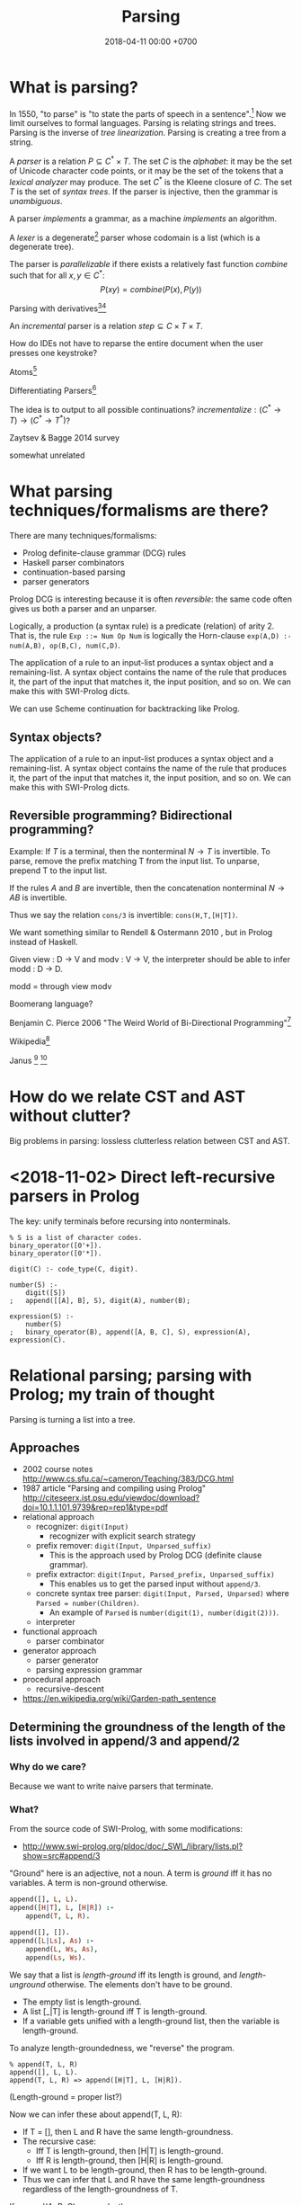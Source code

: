 #+TITLE: Parsing
#+DATE: 2018-04-11 00:00 +0700
#+OPTIONS: ^:nil toc:nil
#+PERMALINK: /parse.html
* What is parsing?
In 1550, "to parse" is "to state the parts of speech in a sentence".[fn::https://www.etymonline.com/word/parse]
Now we limit ourselves to formal languages.
Parsing is relating strings and trees.
Parsing is the inverse of /tree linearization/.
Parsing is creating a tree from a string.

A /parser/ is a relation \(P \subseteq C^* \times T\).
The set \(C\) is the /alphabet/: it may be the set of Unicode character code points, or it may be the set of the tokens that a /lexical analyzer/ may produce.
The set \(C^*\) is the Kleene closure of \(C\).
The set \(T\) is the set of /syntax trees/.
If the parser is injective, then the grammar is /unambiguous/.

A parser /implements/ a grammar, as a machine /implements/ an algorithm.

A /lexer/ is a degenerate[fn::https://en.wikipedia.org/wiki/Degeneracy_(mathematics)] parser whose codomain is a list (which is a degenerate tree).

The parser is /parallelizable/ if there exists a relatively fast function \(combine\) such that for all \(x,y \in C^*\):
\[
P(xy) = combine(P(x), P(y))
\]

Parsing with derivatives[fn::http://matt.might.net/articles/parsing-with-derivatives/][fn::https://github.com/webyrd/relational-parsing-with-derivatives/blob/master/README.md]

An /incremental/ parser is a relation \(step \subseteq C \times T \times T\).

How do IDEs not have to reparse the entire document when the user presses one keystroke?

Atoms[fn::https://blog.github.com/2018-10-31-atoms-new-parsing-system/]

Differentiating Parsers[fn::http://lambda-the-ultimate.org/node/3704]

The idea is to output to all possible continuations?
\(incrementalize : (C^* \to T) \to (C^* \to T^*)\)?

Zaytsev & Bagge 2014 \cite{zaytsev2014parsing} survey

\cite{Mu2004AnIL}

\cite{alimarine2005there}

\cite{Kourzanov2014BidirectionalPA}

\cite{caballero1999functional}

somewhat unrelated \cite{Tan2016BidirectionalGF}

\cite{Matsuda2013FliPprAP}
* What parsing techniques/formalisms are there?
There are many techniques/formalisms:
- Prolog definite-clause grammar (DCG) rules
- Haskell parser combinators
- continuation-based parsing
- parser generators

Prolog DCG is interesting because it is often /reversible/: the same code often gives us both a parser and an unparser.

Logically, a production (a syntax rule) is a predicate (relation) of arity 2.
That is, the rule ~Exp ::= Num Op Num~ is logically the Horn-clause =exp(A,D) :- num(A,B), op(B,C), num(C,D)=.

The application of a rule to an input-list produces a syntax object and a remaining-list.
A syntax object contains the name of the rule that produces it, the part of the input that matches it, the input position, and so on.
We can make this with SWI-Prolog dicts.

We can use Scheme continuation for backtracking like Prolog.
** Syntax objects?
The application of a rule to an input-list produces a syntax object and a remaining-list.
A syntax object contains the name of the rule that produces it, the part of the input that matches it, the input position, and so on.
We can make this with SWI-Prolog dicts.
** Reversible programming? Bidirectional programming?
Example: If \(T\) is a terminal, then the nonterminal \(N \to T\) is invertible.
To parse, remove the prefix matching T from the input list.
To unparse, prepend T to the input list.

If the rules \(A\) and \(B\) are invertible, then the concatenation nonterminal \(N \to AB\) is invertible.

Thus we say the relation =cons/3= is invertible: =cons(H,T,[H|T])=.

We want something similar to Rendell & Ostermann 2010 \cite{rendel2010invertible}, but in Prolog instead of Haskell.

Given view : D -> V and modv : V -> V, the interpreter should be able to infer modd : D -> D.

modd = through view modv

Boomerang language?

Benjamin C. Pierce 2006 "The Weird World of Bi-Directional Programming"[fn::https://www.cis.upenn.edu/~bcpierce/papers/lenses-etapsslides.pdf]

Wikipedia[fn::https://en.wikipedia.org/wiki/Bidirectional_transformation]

Janus
 [fn::https://topps.diku.dk/pirc/?id=janus]
 [fn::https://en.wikipedia.org/wiki/Janus_(time-reversible_computing_programming_language)]
* How do we relate CST and AST without clutter?
Big problems in parsing: lossless clutterless relation between CST and AST.
* <2018-11-02> Direct left-recursive parsers in Prolog
The key: unify terminals before recursing into nonterminals.
#+BEGIN_EXAMPLE
% S is a list of character codes.
binary_operator([0'+]).
binary_operator([0'*]).

digit(C) :- code_type(C, digit).

number(S) :-
    digit([S])
;   append([[A], B], S), digit(A), number(B);

expression(S) :-
    number(S)
;   binary_operator(B), append([A, B, C], S), expression(A), expression(C).
#+END_EXAMPLE

* Relational parsing; parsing with Prolog; my train of thought
Parsing is turning a list into a tree.
** Approaches
- 2002 course notes http://www.cs.sfu.ca/~cameron/Teaching/383/DCG.html
- 1987 article "Parsing and compiling using Prolog" http://citeseerx.ist.psu.edu/viewdoc/download?doi=10.1.1.101.9739&rep=rep1&type=pdf
- relational approach
  - recognizer: =digit(Input)=
    - recognizer with explicit search strategy
  - prefix remover: =digit(Input, Unparsed_suffix)=
    - This is the approach used by Prolog DCG (definite clause grammar).
  - prefix extractor: =digit(Input, Parsed_prefix, Unparsed_suffix)=
    - This enables us to get the parsed input without =append/3=.
  - concrete syntax tree parser: =digit(Input, Parsed, Unparsed)= where =Parsed = number(Children)=.
    - An example of =Parsed= is =number(digit(1), number(digit(2)))=.
  - interpreter
- functional approach
  - parser combinator
- generator approach
  - parser generator
  - parsing expression grammar
- procedural approach
  - recursive-descent
- https://en.wikipedia.org/wiki/Garden-path_sentence
** Determining the groundness of the length of the lists involved in append/3 and append/2
*** Why do we care?
Because we want to write naive parsers that terminate.
*** What?
From the source code of SWI-Prolog, with some modifications:
- http://www.swi-prolog.org/pldoc/doc/_SWI_/library/lists.pl?show=src#append/3

"Ground" here is an adjective, not a noun.
A term is /ground/ iff it has no variables.
A term is non-ground otherwise.

#+BEGIN_SRC prolog
append([], L, L).
append([H|T], L, [H|R]) :-
    append(T, L, R).

append([], []).
append([L|Ls], As) :-
    append(L, Ws, As),
    append(Ls, Ws).
#+END_SRC

We say that a list is /length-ground/ iff its length is ground, and /length-unground/ otherwise.
The elements don't have to be ground.
- The empty list is length-ground.
- A list [_|T] is length-ground iff T is length-ground.
- If a variable gets unified with a length-ground list, then the variable is length-ground.

To analyze length-groundedness, we "reverse" the program.

#+BEGIN_EXAMPLE
% append(T, L, R)
append([], L, L).
append(T, L, R) => append([H|T], L, [H|R]).
#+END_EXAMPLE

(Length-ground = proper list?)

Now we can infer these about append(T, L, R):
- If T = [], then L and R have the same length-groundness.
- The recursive case:
  - Iff T is length-ground, then [H|T] is length-ground.
  - Iff R is length-ground, then [H|R] is length-ground.
- If we want L to be length-ground, then R has to be length-ground.
- Thus we can infer that L and R have the same length-groundness regardless of the length-groundness of T.

If append(A, B, C) succeeds, then:
- If A = [], then B and C have the same length-groundness.
- If two of A, B, C are length-ground, then the other one is length-ground?
- If two of A, B, C are length-unground, then the other one is length-unground?

What?
- 2002 article "Efficient Groundness Analysis in Prolog" https://arxiv.org/abs/cs/0201012
  - https://github.com/pschachte/groundness
*** How do we generate a long list in Prolog, for testing?
**** How do we say "A is a list of 100 equal elements" in Prolog?
** Naive approach with recognizer / membership predicate
A /recognizer/ is a unary predicate that takes a list of character codes.

Another possible names for recognizer are /acceptor/, /determiner/, /decider/, /membership predicate/.

Example: The following =digit= predicate recognizes ASCII decimal digits.
#+BEGIN_SRC prolog
digit([D]) :- code_type(D, digit).
#+END_SRC

We can build recognizers on other recognizers.
For example, here we use =digit= to define =number_=:
#+BEGIN_SRC prolog
% We append underscore because =number= is a reserved Prolog predicate.
number_([H]) :- digit([H]).
number_([H|T]) :- digit([H]), number_(T).
#+END_SRC

That Prolog knowledge base corresponds to this context-free grammar:
#+BEGIN_SRC
digit ::= <a digit character as defined by Unicode>
number ::= digit | digit number
#+END_SRC

Exercise:
- Here you will compare depth-first search and iterative deepening search, and understand search completeness.
- Try the query =number_(S)=.
- Try the query =length(S,_), number_(S)=.
- If you keep pressing semicolon in the first query, will you ever encounter =S = [48,49]=?
*** A cool thing: recognizers are generators.
The predicate =number_= can be used not only to recognize strings, but also to /generate/ all such strings.
#+BEGIN_SRC prolog
% Press ; to generate the next possibility.
% Press . to stop.
?- length(S,_), number_(S).
#+END_SRC

To understand how that works, we have to understand Prolog backtracking.
*** Left recursion thwarts the naive approach.
Problem:
The following =expression= doesn't terminate.
#+BEGIN_SRC prolog
operator([A]) :- string_codes("+", Ops), member(A, Ops).

expression(E) :- number_(E).
expression(E) :- true
    , append([A, B, C], E)
    , expression(A)
    , operator(B)
    , expression(C)
    .
#+END_SRC

The corresponding context-free grammar is left-recursive:
#+BEGIN_SRC
expression ::= number | expression operator expression
#+END_SRC

We don't want to sacrifice the elegance of the description.
*** Can memoization (tabling) help speed up the naive approach?
No.
*** Another naive approach that works.
This one works.

The key is:
- Put grounding goals first.
  A grounding goal is a goal that grounds its variables.
- Be careful with the pattern =g, u= where =g= generates ungrounded terms and =u= fails,
  because it may cause infinite loop when Prolog backtracks,
  because Prolog continues to generate fresh variables.
  For example, this doesn't terminate:
  #+BEGIN_SRC prolog
  ?- length(L, N), fail.
  #+END_SRC
  - If =p= may generate infinite choice points, then =p, fail= doesn't terminate.

#+BEGIN_SRC prolog
digit([C]) :- code_type(C, digit).

number_([H]) :- digit([H]).
number_([H|T]) :- digit([H]), number_(T).

operator([0'+]).

% expression(Meaning,Codes) may not work if Codes is ungrounded.
expression(number(E), E) :- number_(E).
expression(plus(MA,MC), E) :- true
    , operator(EB) % Put grounding goals first.
    , append([EA,EB,EC], E) % Thus B is grounded.
    , expression(MA,EA)
    , expression(MC,EC)
    .
#+END_SRC
** Prefix remover / difference-list recognizer / list partitioner
We can turn the naive recognizer =digit/1= into difference-list recognizer =digit/2=.
#+BEGIN_SRC prolog
digit([D]) :- code_type(D, digit).
#+END_SRC

- The first parameter is the input string, say Input.
- The second parameter is the recognized prefix of Input.
- The third parameter is the unrecognized suffix of Input.

In the following, P stands for Parsed, and U stands for Unparsed.

We can turn the recognizer into:
#+BEGIN_SRC prolog
% Prefix remover.
digit([P|U], U) :- code_type(P, digit).

% List partitioner.
digit([P|U], [P], U) :- code_type(P, digit).

% The list partitioner can be derived from the prefix remover:
% digit(U0, P0, U1) :- digit(U0, U1), append(P0, U1, U0).

number_(U0, U1) :- digit(U0, U1).

number_(U0, P0, U1) :- digit(U0, P0, U1).
number_(U0, P2, U2) :- true
    , digit(U0, P0, U1)
    , number_(U1, P1, U2)
    , append(P0, P1, P2)
    .
#+END_SRC

The meaning of =number_(U0, P0, U1)= is:
- P0 is a number.
- P0 is a prefix of U0.
- U0 is the concatenation of P0 and U1.

Observe how we "thread" the state.
The calls in the body follow the pattern =something(U<n>, P<n>, U<n+1>)=.

We can translate a recognizer into a difference-list recognizer.

The cool thing is that each parameter works both ways.
- The query =string_codes("123", A), number_(A, A, [])= asks Prolog to find out whether "123" parses as a number.
- The query =length(A, _), number_(A, A, []).= asks Prolog to find a string that parse as a number.
  You can keep pressing =;= to generate the next strings.
#+BEGIN_SRC prolog
operator([P|U], [P], U) :- string_codes("+", Codes), member(P, Codes).

expression(U0, P0, U1) :- number_(U0, P0, U1).
expression(U0, P0, U1) :- true
    , expression(U0, P0, U1)
    , operator(U1, P1, U2)
    , expression(U2, P2, U3)
    .
#+END_SRC
** Definite clause grammars
- The DCG clause =left --> right= desugars/expands/translates into the definite clause =left(U0, U1) :- ...= where:
  - U0 is the input.
  - U1 is the suffix of U0 that is not recognized by the DCG clause.
  - The string recognized by the clause is the difference between U0 and U1.
    That string is the P such that U0 = P + U1 where + denotes list concatenation.
- "Interesting Things about Prolog" https://gist.github.com/CMCDragonkai/89a6c502ca7272e5e7464c0fc8667f4d
  - "Definite clause grammars (DCG) make the difference list pattern into a first class primitive with the =-->= operator."
*** Why does this naive DCG fail?
#+BEGIN_SRC prolog
digit --> [Code], {code_type(Code, digit)}.

number -->
    digit, number
;   digit
.

operator --> "+".

expression -->
    number
;   expression, operator, expression
.
#+END_SRC
** Context-sensitive grammars?
We can add context by adding parameter.
** Libraries?
- https://github.com/cbaziotis/prolog-cfg-parser
- This isn't Prolog, but this looks awesome https://github.com/Engelberg/instaparse/blob/master/README.md
** Left recursion
Mathematics handles left recursion just fine.
Computers should too.
We shouldn't chicken out.
We shouldn't compromise by working around our grammar descriptions.
** Precedence parsing?
- 1996 article "An Operator Precedence Parser for Standard Prolog Text" https://onlinelibrary.wiley.com/doi/abs/10.1002/%28SICI%291097-024X%28199607%2926%3A7%3C763%3A%3AAID-SPE33%3E3.0.CO%3B2-L
* Metainterpreter for left-recursive parsing?
"Parsing with left-recursive grammars"
https://www.metalevel.at/acomip/
* Left-recursive parsing
2009
Direct Left-Recursive Parsing Expressing Grammars
https://www.semanticscholar.org/paper/Direct-Left-Recursive-Parsing-Expressing-Grammars-Tratt/b1e8309db5537fb15f51071fcdc39e139659ed15

2008
Packrat Parsers Can Support Left Recursion

Naive recognizer + memoization

list_not_empty

#+BEGIN_SRC prolog
exp(S) :- is_list(S), append([A,[0'+],C],S), exp(A), exp(C).
#+END_SRC

Consume before recursing?

We can't piggyback Prolog's unification for lambda calculus substitution,
because Prolog unifies same-named variables while lambda-calculus shadows same-named variables.

If the recursive call has smaller arguments than the parent call does, then the predicate should terminate.
* What
1997 inconclusive discussion "Prolog Parser in Prolog"
https://dtai.cs.kuleuven.be/projects/ALP/newsletter/archive_93_96/net/grammars/parser.html
* Parsing
** My expectations about parsing
I expect the computer to infer a parser and a pretty-printer from the same grammar.
Parser generators only give half of what I want.

I expect the computer to work with non-ambiguous left-recursive grammars.
** What is parsing?
Parsing is also called "syntax analysis" (analysis = breakdown, syntax = put together).

Parsing is the act of modifying the /state/ of the parser.
This is the operational view.

Parsing is converting a sequence to a tree.
This is the data view.

Trees are graphs. Why stop at trees? Why not graphs?

- [[https://en.wikipedia.org/wiki/Graph_rewriting][WP:Graph rewriting]]
- 2015 slides "Graph grammars" [[http://www.its.caltech.edu/~matilde/GraphGrammarsLing.pdf][pdf]]
- 1993 article "A Graph Parsing Algorithm and Implementation" [[http://citeseerx.ist.psu.edu/viewdoc/download?doi=10.1.1.612.9698&rep=rep1&type=pdf][pdf]]
- 1990 article "A Graph Parsing Algorithm" [[https://dl.acm.org/citation.cfm?id=859753][paywall]]

What is the difference between syntax and grammar?

We /lex/ (perform lexical analysis / tokenization) to clean up the grammar (no need to mention whitespaces in the grammar).

Lexing simplifies grammars.

With lexing:
#+BEGIN_EXAMPLE
    exp ::= exp PLUS exp
#+END_EXAMPLE

Without lexing:
#+BEGIN_EXAMPLE
    white ::= ...
    exp ::= exp white "+" white exp
#+END_EXAMPLE

"Strictly speaking, tokenization may be handled by the parser.
The reason why we tend to bother with tokenising in practice is that it makes the parser simpler,
and decouples it from the character encoding used for the source code."
([[https://en.wikibooks.org/wiki/Compiler_Construction/Lexical_analysis][Wikibooks:Compiler construction]])
** What is the inverse of parsing?
   :PROPERTIES:
   :CUSTOM_ID: what-is-the-inverse-of-parsing
   :END:

Unparsing?

Parsing is the treeization (delinearization, deserialization) of a line.
Unparsing is the linearization (serialization) of a tree.

Parsing is String -> Maybe Tree.
Unparsing is Tree -> String.

Can we make parsing truly one-to-one?
String -> Tree.
CST = AST.
Very rigid syntax.
Forbid whitespace freedom.

Another possibility: Inverse of parsing is anti-parsing (generation)?
From grammar, generate all possible strings and their syntax trees.

Inverse of analytical grammar is generative grammar?

- https://en.wikipedia.org/wiki/Generative_grammar
- https://en.wikipedia.org/wiki/Formal_grammar#Analytic_grammars

Parser is syntax analyzer.
Analysis is the opposite of synthesis?
What is syntax synthesizer?

Inverse of parsing is pretty-printing?

If matching is analogous to subtraction, then what is analogous to multiplication?
Generation?

- algebra of pretty-printing

  - 1995, Hughes, "The design of a pretty-printing library"
  - 1998, Wadler, "A prettier printer"
  - Hughes, Peyton-Jones, et al., http://hackage.haskell.org/package/pretty-1.1.3.6/docs/Text-PrettyPrint-HughesPJ.html

- [[https://www.cs.kent.ac.uk/people/staff/oc/pretty.html][Efficient simple pretty printing combinators]]

** How should parsing be done?
   :PROPERTIES:
   :CUSTOM_ID: how-should-parsing-be-done
   :END:

From grammar description, the machine should generate both a parser and a pretty-printer.

Given grammar, generate both parser and unparser/pretty-printer. - http://www.semdesigns.com/Products/DMS/DMSPrettyPrinters.html?Home=DMSToolkit - https://hackage.haskell.org/package/invertible-syntax-0.2.1/src/Example.lhs - https://hackage.haskell.org/package/invertible-syntax - [[http://www.informatik.uni-marburg.de/~rendel/unparse/rendel10invertible.pdf][Tillmann Rendel and Klaus Ostermann. "Invertible Syntax Descriptions: Unifying Parsing and Pretty Printing". In Proc. of Haskell Symposium, 2010.]] - http://jssst.or.jp/files/user/taikai/2016/PPL/ppl1-1.pdf - [[http://lambda-the-ultimate.org/node/4191][LTU: Invertible Syntax Descriptions: Unifying Parsing and Pretty Printing]] - [[http://www.informatik.uni-marburg.de/~rendel/unparse/rendel10invertible.pdf][Invertible Syntax Descriptions: Unifying Parsing and Pretty Printing]]

Some parsing techniques:

- recursive descent parser (writing a parser manually)
- parser generators: Happy (Haskell), Bison (with Yacc)
- parser combinators: Parsec (Haskell)
- PEG (parsing expression grammar)
- Brzozowski quotient
- binary-parser description languages: ASN.1, Google Protobuf, Apache Thrift, Apache Avro
- invertible parsing?
- https://en.wikipedia.org/wiki/Chart_parser

** Incremental/online parsing
   :PROPERTIES:
   :CUSTOM_ID: incrementalonline-parsing
   :END:

Incremental parsing is parsing as input becomes available (without waiting for the whole input to become available).

- Type-directed automatic incrementalization

  - http://www.cs.cmu.edu/~joshuad/papers/incr/

- https://en.wikipedia.org/wiki/Incremental_computing

  - https://inc-lc.github.io/

- https://hackage.haskell.org/package/incremental-parser
- [[https://yi-editor.github.io/posts/2014-09-04-incremental-parsing/][incremental/online parsing]]

** Parsing with Brzozowski quotients
   :PROPERTIES:
   :CUSTOM_ID: parsing-with-brzozowski-quotients
   :END:

Brzozowski quotient is like quotient in integer division, but for strings.
(Formal definition?)

Why is Brzozowski quotient called Brzozowski derivative?

- [[https://en.wikipedia.org/wiki/Quotient_of_a_formal_language][Quotient of a formal language]]
- [[https://en.wikipedia.org/wiki/Brzozowski_derivative][Brzozowski derivative]]

  - [[https://arxiv.org/find/cs/1/au:+Brzozowski_J/0/1/0/all/0/1][Janusz Brzozowski et al. on arxiv]]

The /multiplication/ of two strings $x$ and $y$ is the concatenation $x \cdot y = x y$.

Multiplication is associative: $(xy)z = x(yz)$.

The /inverse/ of a string $x$ is written $x^{-1}$.
It's hypothetical.
It's pure symbolic manipulation.
Don't imagine what it looks like.
Do care about its properties:

- We define $x^{-1} x = \epsilon$.
- We define $x x^{-1} = \epsilon$.
- We define $(x y)^{-1} = x^{-1} y^{-1}$.

The /left division/ of a string $x$ by divisor $y$ is $y^{-1} x$.

The /right division/ of a string $x$ by divisor $y$ is $x y^{-1}$.

How do we define quotient and remainder?

Perhaps Brzozowski's paper describes why it's called a derivative?

The multiplication of two languages $A$ and $B$ is the Cartesian product $AB = \\{ ab ~\|~ a \in A, b \in B \\}$.

- Differentiating Parsers
  Automatic derivation of incremental parser from a grammar or a non-incremental parser?
  Like automatic differentiation but generalized to any program?
  http://lambda-the-ultimate.org/node/3704
- http://matt.might.net/articles/implementation-of-regular-expression-matching-in-scheme-with-derivatives/
- http://okmij.org/ftp/continuations/differentiating-parsers.html
- Parsing with derivatives?

  - https://hackage.haskell.org/package/derp
  - https://arxiv.org/abs/1010.5023
  - http://matt.might.net/articles/parsing-with-derivatives/ "Yacc is dead"

- Brzozowski quotients.

  - [[https://arxiv.org/abs/1010.5023][Yacc is dead]]
  - "Parsing with derivatives"

- 2017, [[https://www.cl.cam.ac.uk/~nk480/parsing.pdf]["A Typed, Algebraic Approach to Parsing"]]

  - "[...] we extend the notion of Brzozowski derivative from regular expressions to the typed context-free expressions."

** History of parsing
   :PROPERTIES:
   :CUSTOM_ID: history-of-parsing
   :END:

- [[https://jeffreykegler.github.io/personal/timeline_v3][Parsing: a timeline -- V3.0]]: 2012 article about a history of parsing.

  - [[https://www.reddit.com/r/ProgrammingLanguages/comments/8cz97n/parsing_a_timeline_hopefully_this_puts_parsing_is/][Parsing: a timeline. Hopefully this puts "Parsing is a solved problem" to rest. : ProgrammingLanguages]]
  - [[http://jeffreykegler.github.io/Ocean-of-Awareness-blog/individual/2018/05/knuth_1965.html][Why is parsing considered solved?]]

** What
   :PROPERTIES:
   :CUSTOM_ID: what
   :END:

- Parsing Expression Grammar (PEG)

  - https://github.com/harc/ohm/

    - https://ohmlang.github.io/

      - https://harc.ycr.org/project/ohm/

  - Packrat

- 2015, [[https://arxiv.org/abs/1511.08307][Nez: practical open grammar language]]
- Earley parser

  - https://en.wikipedia.org/wiki/Earley_parser
  - https://hackage.haskell.org/package/Earley

- https://github.com/Gabriel439/post-rfc/blob/master/sotu.md#parsing--pretty-printing

  - https://hackage.haskell.org/package/trifecta
  - https://hackage.haskell.org/package/parsers

- Parsing in Lisp and Racket https://stackoverflow.com/questions/21185879/writing-a-formal-language-parser-with-lisp
** Conferences
ACM SIGPLAN SLE http://www.sleconf.org/blog/11-20-2013-parsing-at-sle-2013
